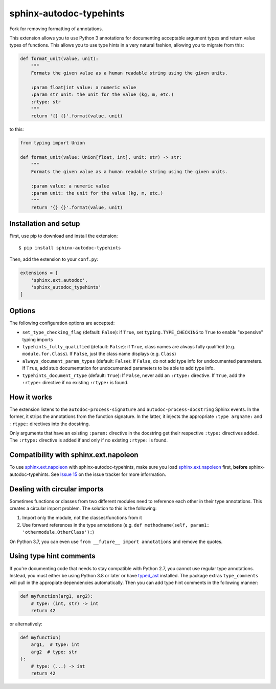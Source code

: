 sphinx-autodoc-typehints
========================

Fork for removing formatting of annotations.

This extension allows you to use Python 3 annotations for documenting acceptable argument types
and return value types of functions. This allows you to use type hints in a very natural fashion,
allowing you to migrate from this:

.. code-block:: python

    def format_unit(value, unit):
        """
        Formats the given value as a human readable string using the given units.

        :param float|int value: a numeric value
        :param str unit: the unit for the value (kg, m, etc.)
        :rtype: str
        """
        return '{} {}'.format(value, unit)

to this:

.. code-block:: python

    from typing import Union

    def format_unit(value: Union[float, int], unit: str) -> str:
        """
        Formats the given value as a human readable string using the given units.

        :param value: a numeric value
        :param unit: the unit for the value (kg, m, etc.)
        """
        return '{} {}'.format(value, unit)


Installation and setup
----------------------

First, use pip to download and install the extension::

    $ pip install sphinx-autodoc-typehints

Then, add the extension to your ``conf.py``:

.. code-block:: python

    extensions = [
        'sphinx.ext.autodoc',
        'sphinx_autodoc_typehints'
    ]


Options
-------

The following configuration options are accepted:

* ``set_type_checking_flag`` (default: ``False``): if ``True``, set ``typing.TYPE_CHECKING`` to
  ``True`` to enable "expensive" typing imports
* ``typehints_fully_qualified`` (default: ``False``): if ``True``, class names are always fully
  qualified (e.g. ``module.for.Class``). If ``False``, just the class name displays (e.g.
  ``Class``)
* ``always_document_param_types`` (default: ``False``): If ``False``, do not add type info for
  undocumented parameters.  If ``True``, add stub documentation for undocumented parameters to
  be able to add type info.
* ``typehints_document_rtype`` (default: ``True``): If ``False``, never add an ``:rtype:`` directive.
  If ``True``, add the ``:rtype:`` directive if no existing ``:rtype:`` is found.


How it works
------------

The extension listens to the ``autodoc-process-signature`` and ``autodoc-process-docstring``
Sphinx events. In the former, it strips the annotations from the function signature. In the latter,
it injects the appropriate ``:type argname:`` and ``:rtype:`` directives into the docstring.

Only arguments that have an existing ``:param:`` directive in the docstring get their respective
``:type:`` directives added. The ``:rtype:`` directive is added if and only if no existing
``:rtype:`` is found.


Compatibility with sphinx.ext.napoleon
--------------------------------------

To use `sphinx.ext.napoleon`_ with sphinx-autodoc-typehints, make sure you load
`sphinx.ext.napoleon`_ first, **before** sphinx-autodoc-typehints. See `Issue 15`_ on the issue
tracker for more information.

.. _sphinx.ext.napoleon: http://www.sphinx-doc.org/en/stable/ext/napoleon.html
.. _Issue 15: https://github.com/agronholm/sphinx-autodoc-typehints/issues/15


Dealing with circular imports
-----------------------------

Sometimes functions or classes from two different modules need to reference each other in their
type annotations. This creates a circular import problem. The solution to this is the following:

#. Import only the module, not the classes/functions from it
#. Use forward references in the type annotations (e.g.
   ``def methodname(self, param1: 'othermodule.OtherClass'):``)

On Python 3.7, you can even use ``from __future__ import annotations`` and remove the quotes.


Using type hint comments
------------------------

If you're documenting code that needs to stay compatible with Python 2.7, you cannot use regular
type annotations. Instead, you must either be using Python 3.8 or later or have typed_ast_
installed. The package extras ``type_comments`` will pull in the appropiate dependencies automatically.
Then you can add type hint comments in the following manner:

.. code-block:: python

    def myfunction(arg1, arg2):
        # type: (int, str) -> int
        return 42

or alternatively:

.. code-block:: python

    def myfunction(
        arg1,  # type: int
        arg2  # type: str
    ):
        # type: (...) -> int
        return 42

.. _typed_ast: https://pypi.org/project/typed-ast/
